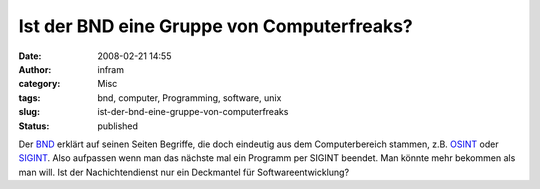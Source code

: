 Ist der BND eine Gruppe von Computerfreaks?
###########################################
:date: 2008-02-21 14:55
:author: infram
:category: Misc
:tags: bnd, computer, Programming, software, unix
:slug: ist-der-bnd-eine-gruppe-von-computerfreaks
:status: published

Der `BND <http://www.bnd.de/>`__ erklärt auf seinen Seiten Begriffe, die
doch eindeutig aus dem Computerbereich stammen, z.B.
`OSINT <http://www.bnd.bund.de/cln_007/nn_355118/DE/Service/Lexikon/Functions/lexikon,lv2=355446,lv3=355096.html>`__
oder
`SIGINT <http://www.bnd.bund.de/cln_007/nn_355118/DE/Service/Lexikon/Functions/lexikon,lv2=355448,lv3=355026.html>`__.
Also aufpassen wenn man das nächste mal ein Programm per SIGINT beendet.
Man könnte mehr bekommen als man will. Ist der Nachichtendienst nur ein
Deckmantel für Softwareentwicklung?
